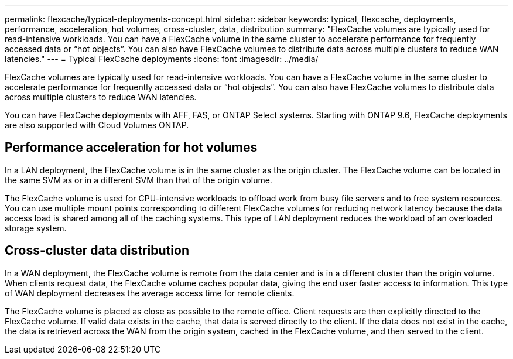 ---
permalink: flexcache/typical-deployments-concept.html
sidebar: sidebar
keywords: typical, flexcache, deployments, performance, acceleration, hot volumes, cross-cluster, data, distribution
summary: "FlexCache volumes are typically used for read-intensive workloads. You can have a FlexCache volume in the same cluster to accelerate performance for frequently accessed data or “hot objects”. You can also have FlexCache volumes to distribute data across multiple clusters to reduce WAN latencies."
---
= Typical FlexCache deployments
:icons: font
:imagesdir: ../media/

[.lead]
FlexCache volumes are typically used for read-intensive workloads. You can have a FlexCache volume in the same cluster to accelerate performance for frequently accessed data or "`hot objects`". You can also have FlexCache volumes to distribute data across multiple clusters to reduce WAN latencies.

You can have FlexCache deployments with AFF, FAS, or ONTAP Select systems. Starting with ONTAP 9.6, FlexCache deployments are also supported with Cloud Volumes ONTAP.

== Performance acceleration for hot volumes

In a LAN deployment, the FlexCache volume is in the same cluster as the origin cluster. The FlexCache volume can be located in the same SVM as or in a different SVM than that of the origin volume.

The FlexCache volume is used for CPU-intensive workloads to offload work from busy file servers and to free system resources. You can use multiple mount points corresponding to different FlexCache volumes for reducing network latency because the data access load is shared among all of the caching systems. This type of LAN deployment reduces the workload of an overloaded storage system.

== Cross-cluster data distribution

In a WAN deployment, the FlexCache volume is remote from the data center and is in a different cluster than the origin volume. When clients request data, the FlexCache volume caches popular data, giving the end user faster access to information. This type of WAN deployment decreases the average access time for remote clients.

The FlexCache volume is placed as close as possible to the remote office. Client requests are then explicitly directed to the FlexCache volume. If valid data exists in the cache, that data is served directly to the client. If the data does not exist in the cache, the data is retrieved across the WAN from the origin system, cached in the FlexCache volume, and then served to the client.
